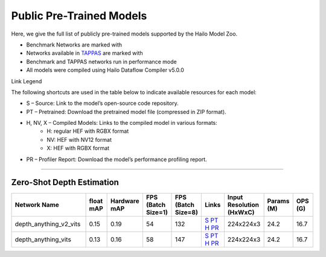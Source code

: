 
Public Pre-Trained Models
=========================

.. |rocket| image:: ../../images/rocket.png
  :width: 18

.. |star| image:: ../../images/star.png
  :width: 18

Here, we give the full list of publicly pre-trained models supported by the Hailo Model Zoo.

* Benchmark Networks are marked with |rocket|
* Networks available in `TAPPAS <https://github.com/hailo-ai/tappas>`_ are marked with |star|
* Benchmark and TAPPAS  networks run in performance mode
* All models were compiled using Hailo Dataflow Compiler v5.0.0

Link Legend

The following shortcuts are used in the table below to indicate available resources for each model:

* S – Source: Link to the model’s open-source code repository.
* PT – Pretrained: Download the pretrained model file (compressed in ZIP format).
* H, NV, X – Compiled Models: Links to the compiled model in various formats:
            * H: regular HEF with RGBX format
            * NV: HEF with NV12 format
            * X: HEF with RGBX format

* PR – Profiler Report: Download the model’s performance profiling report.



.. _zero-shot depth estimation:

--------------------------

Zero-Shot Depth Estimation
^^^^^^^^^^^^^^^^^^^^^^^^^^

.. list-table::
   :widths: 31 9 7 11 9 8 8 8 9
   :header-rows: 1

   * - Network Name
     - float mAP
     - Hardware mAP
     - FPS (Batch Size=1)
     - FPS (Batch Size=8)
     - Links
     - Input Resolution (HxWxC)
     - Params (M)
     - OPS (G)
   * - depth_anything_v2_vits
     - 0.15
     - 0.19
     - 54
     - 132
     - `S <https://huggingface.co/depth-anything/Depth-Anything-V2-Small-hf>`_ `PT <https://hailo-model-zoo.s3.eu-west-2.amazonaws.com/DepthEstimation/Depth_Anything/v2/vits/pretrained/2025-07-09/depth_anything_v2_vits_224X224_sim_hf.zip>`_ `H <https://hailo-model-zoo.s3.eu-west-2.amazonaws.com/ModelZoo/Compiled/v5.1.0/hailo15h/depth_anything_v2_vits.hef>`_ `PR <https://hailo-model-zoo.s3.eu-west-2.amazonaws.com/ModelZoo/Compiled/v5.1.0/hailo15h/depth_anything_v2_vits_profiler_results_compiled.html>`_
     - 224x224x3
     - 24.2
     - 16.7
   * - depth_anything_vits
     - 0.13
     - 0.16
     - 58
     - 147
     - `S <https://huggingface.co/LiheYoung/depth-anything-small-hf>`_ `PT <https://hailo-model-zoo.s3.eu-west-2.amazonaws.com/DepthEstimation/Depth_Anything/v1/vits/pretrained/2025-07-09/depth_anything_vits_224X224_sim_hf.zip>`_ `H <https://hailo-model-zoo.s3.eu-west-2.amazonaws.com/ModelZoo/Compiled/v5.1.0/hailo15h/depth_anything_vits.hef>`_ `PR <https://hailo-model-zoo.s3.eu-west-2.amazonaws.com/ModelZoo/Compiled/v5.1.0/hailo15h/depth_anything_vits_profiler_results_compiled.html>`_
     - 224x224x3
     - 24.2
     - 16.7
